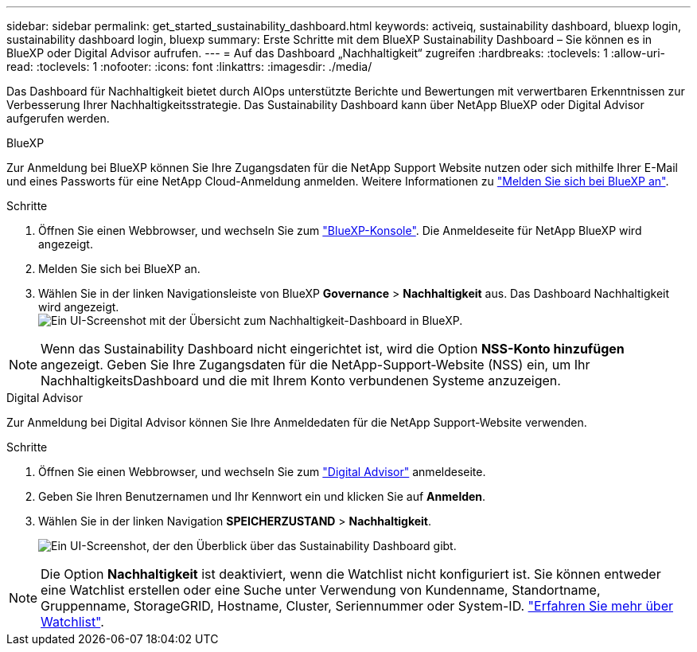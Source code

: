 ---
sidebar: sidebar 
permalink: get_started_sustainability_dashboard.html 
keywords: activeiq, sustainability dashboard, bluexp login, sustainability dashboard login, bluexp 
summary: Erste Schritte mit dem BlueXP Sustainability Dashboard – Sie können es in BlueXP oder Digital Advisor aufrufen. 
---
= Auf das Dashboard „Nachhaltigkeit“ zugreifen
:hardbreaks:
:toclevels: 1
:allow-uri-read: 
:toclevels: 1
:nofooter: 
:icons: font
:linkattrs: 
:imagesdir: ./media/


[role="lead"]
Das Dashboard für Nachhaltigkeit bietet durch AIOps unterstützte Berichte und Bewertungen mit verwertbaren Erkenntnissen zur Verbesserung Ihrer Nachhaltigkeitsstrategie. Das Sustainability Dashboard kann über NetApp BlueXP oder Digital Advisor aufgerufen werden.

[role="tabbed-block"]
====
.BlueXP
--
Zur Anmeldung bei BlueXP können Sie Ihre Zugangsdaten für die NetApp Support Website nutzen oder sich mithilfe Ihrer E-Mail und eines Passworts für eine NetApp Cloud-Anmeldung anmelden. Weitere Informationen zu link:https://docs.netapp.com/us-en/cloud-manager-setup-admin/task-logging-in.html["Melden Sie sich bei BlueXP an"^].

.Schritte
. Öffnen Sie einen Webbrowser, und wechseln Sie zum link:https://console.bluexp.netapp.com/["BlueXP-Konsole"^].
Die Anmeldeseite für NetApp BlueXP wird angezeigt.
. Melden Sie sich bei BlueXP an.
. Wählen Sie in der linken Navigationsleiste von BlueXP *Governance* > *Nachhaltigkeit* aus.
  Das Dashboard Nachhaltigkeit wird angezeigt.
  +
image:sustainability_dashboard_bluexp.png["Ein UI-Screenshot mit der Übersicht zum Nachhaltigkeit-Dashboard in BlueXP."]



NOTE: Wenn das Sustainability Dashboard nicht eingerichtet ist, wird die Option *NSS-Konto hinzufügen* angezeigt. Geben Sie Ihre Zugangsdaten für die NetApp-Support-Website (NSS) ein, um Ihr NachhaltigkeitsDashboard und die mit Ihrem Konto verbundenen Systeme anzuzeigen.

--
.Digital Advisor
--
Zur Anmeldung bei Digital Advisor können Sie Ihre Anmeldedaten für die NetApp Support-Website verwenden.

.Schritte
. Öffnen Sie einen Webbrowser, und wechseln Sie zum link:https://activeiq.netapp.com/?source=onlinedocs["Digital Advisor"^] anmeldeseite.
. Geben Sie Ihren Benutzernamen und Ihr Kennwort ein und klicken Sie auf *Anmelden*.
. Wählen Sie in der linken Navigation *SPEICHERZUSTAND* > *Nachhaltigkeit*.
+
image:sustainability_dashboard.png["Ein UI-Screenshot, der den Überblick über das Sustainability Dashboard gibt."]




NOTE: Die Option *Nachhaltigkeit* ist deaktiviert, wenn die Watchlist nicht konfiguriert ist. Sie können entweder eine Watchlist erstellen oder eine Suche unter Verwendung von Kundenname, Standortname, Gruppenname, StorageGRID, Hostname, Cluster, Seriennummer oder System-ID. link:concept_overview_dashboard.html["Erfahren Sie mehr über Watchlist"].

--
====